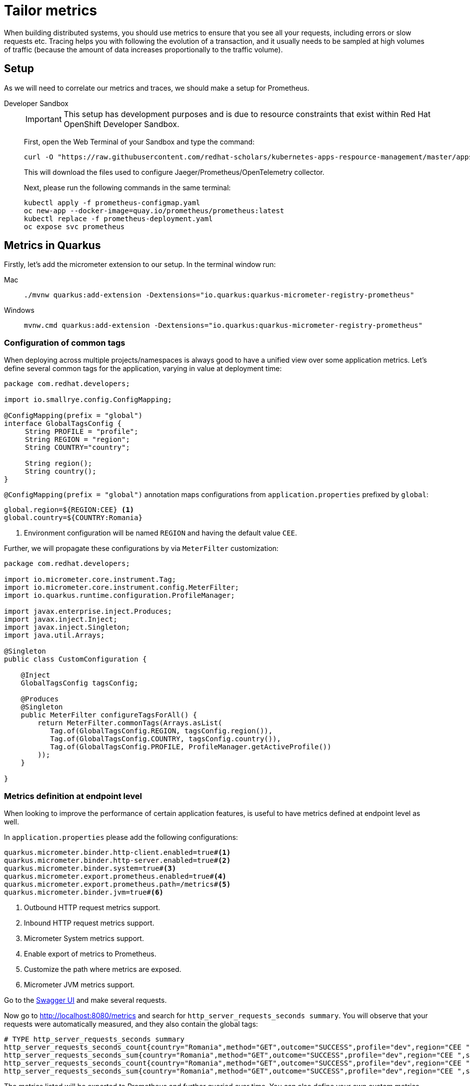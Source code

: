 = Tailor metrics

When building distributed systems, you should use metrics to ensure that you see all your requests, including errors or slow requests etc.
Tracing helps you with following the evolution of a transaction, and it usually needs to be sampled at high volumes of traffic
(because the amount of data increases proportionally to the traffic volume).

== Setup

As we will need to correlate our metrics and traces, we should make a setup for Prometheus.

[tabs]
====
Developer Sandbox::
+
--
IMPORTANT: This setup has development purposes and is due to resource constraints that exist within Red Hat OpenShift Developer Sandbox.

First, open the Web Terminal of your Sandbox and type the command:
[.console-input]
[source,bash]
----
curl -O "https://raw.githubusercontent.com/redhat-scholars/kubernetes-apps-respource-management/master/apps/kubefiles/{prometheus-configmap.yaml,prometheus-deployment.yaml}"
----

This will download the files used to configure Jaeger/Prometheus/OpenTelemetry collector.

Next, please run the following commands in the same terminal:

[.console-input]
[source,bash]
----
kubectl apply -f prometheus-configmap.yaml
oc new-app --docker-image=quay.io/prometheus/prometheus:latest
kubectl replace -f prometheus-deployment.yaml
oc expose svc prometheus
----
--
====

[#metricsquarkus]
== Metrics in Quarkus

Firstly, let's add the micrometer extension to our setup.
In the terminal window run:

[tabs]
====
Mac::
+
--
[.console-input]
[source,bash]
----
./mvnw quarkus:add-extension -Dextensions="io.quarkus:quarkus-micrometer-registry-prometheus"
----
--
Windows::
+
--
[.console-input]
[source,bash]
----
mvnw.cmd quarkus:add-extension -Dextensions="io.quarkus:quarkus-micrometer-registry-prometheus"
----
--
====

=== Configuration of common tags

When deploying across multiple projects/namespaces is always good to have a unified view over some application metrics.
Let's define several common tags for the application, varying in value at deployment time:

[.console-input]
[source,java]
----
package com.redhat.developers;

import io.smallrye.config.ConfigMapping;

@ConfigMapping(prefix = "global")
interface GlobalTagsConfig {
     String PROFILE = "profile";
     String REGION = "region";
     String COUNTRY="country";

     String region();
     String country();
}
----

`@ConfigMapping(prefix = "global")` annotation maps configurations from `application.properties` prefixed by `global`:

[.console-input]
[source,properties]
----
global.region=${REGION:CEE} <1>
global.country=${COUNTRY:Romania}
----

<1> Environment configuration will be named `REGION` and having the default value `CEE`.

Further, we will propagate these configurations by via `MeterFilter` customization:

[.console-input]
[source,java]
----
package com.redhat.developers;

import io.micrometer.core.instrument.Tag;
import io.micrometer.core.instrument.config.MeterFilter;
import io.quarkus.runtime.configuration.ProfileManager;

import javax.enterprise.inject.Produces;
import javax.inject.Inject;
import javax.inject.Singleton;
import java.util.Arrays;

@Singleton
public class CustomConfiguration {

    @Inject
    GlobalTagsConfig tagsConfig;

    @Produces
    @Singleton
    public MeterFilter configureTagsForAll() {
        return MeterFilter.commonTags(Arrays.asList(
           Tag.of(GlobalTagsConfig.REGION, tagsConfig.region()),
           Tag.of(GlobalTagsConfig.COUNTRY, tagsConfig.country()),
           Tag.of(GlobalTagsConfig.PROFILE, ProfileManager.getActiveProfile())
        ));
    }

}
----

=== Metrics definition at endpoint level

When looking to improve the performance of certain application features, is useful to have metrics defined at endpoint level as well.


In `application.properties` please add the following configurations:

[.console-input]
[source,properties]
----
quarkus.micrometer.binder.http-client.enabled=true#<1>
quarkus.micrometer.binder.http-server.enabled=true#<2>
quarkus.micrometer.binder.system=true#<3> 
quarkus.micrometer.export.prometheus.enabled=true#<4>
quarkus.micrometer.export.prometheus.path=/metrics#<5>
quarkus.micrometer.binder.jvm=true#<6>
----
<1> Outbound HTTP request metrics support.
<2> Inbound HTTP request metrics support.
<3> Micrometer System metrics support.
<4> Enable export of metrics to Prometheus.
<5> Customize the path where metrics are exposed.
<6> Micrometer JVM metrics support.

Go to the http://localhost:8080/q/swagger-ui/#/Greeting%20Resource/get_messages[Swagger UI] and make several requests.

Now go to http://localhost:8080/metrics[http://localhost:8080/metrics] and search for `http_server_requests_seconds summary`. You will observe that your requests were automatically measured, and they also contain the global tags:

[.console-output]
[source, bash]
----
# TYPE http_server_requests_seconds summary
http_server_requests_seconds_count{country="Romania",method="GET",outcome="SUCCESS",profile="dev",region="CEE ",status="200",uri="/messages",} 12.0
http_server_requests_seconds_sum{country="Romania",method="GET",outcome="SUCCESS",profile="dev",region="CEE ",status="200",uri="/messages",} 2.058467696
http_server_requests_seconds_count{country="Romania",method="GET",outcome="SUCCESS",profile="dev",region="CEE ",status="200",uri="/metrics",} 2.0
http_server_requests_seconds_sum{country="Romania",method="GET",outcome="SUCCESS",profile="dev",region="CEE ",status="200",uri="/metrics",} 0.075653411
----

The metrics listed will be exported to Prometheus and further queried over time.
You can also define your own custom metrics, but please keep in mind the Out-of-the-Box ones as well.
Let's modify `GreetingResource` with the following:

[.console-input]
[source,java]
----
package com.redhat.developers;

import javax.inject.Inject;
import javax.transaction.Transactional;
import javax.ws.rs.GET;
import javax.ws.rs.POST;
import javax.ws.rs.Path;
import javax.ws.rs.Produces;
import javax.ws.rs.core.MediaType;
import javax.ws.rs.core.Response;

import org.eclipse.microprofile.rest.client.inject.RestClient;
import org.jboss.logging.Logger;
import org.jboss.resteasy.reactive.RestResponse.Status;

import java.util.List;

import io.micrometer.core.annotation.Counted;
import io.micrometer.core.annotation.Timed;

@Path("messages")
public class GreetingResource {

    @Inject
    Logger LOGGER;

    @RestClient
    HelloService helloService;

    public static final String URI = "uri";
    public static final String API_GREET = "api.greet";

    @Path("/init")
    @GET
    @Transactional
    @Produces(MediaType.TEXT_PLAIN)
    public Response init() {
        LOGGER.debug("Updating the db from external service");
        List<Message> messages = Message.findAll().list();
        for (Message message : messages) {
            String language = message.language;
            message.update(helloService.getContent(language).hello, language);
        }
        LOGGER.debug("End update of the db ");

        return Response.status(Status.CREATED).entity("DB initialized").build();

    }

    @POST
    @Transactional
    @Timed(value = "greetings.creation", longTask = true, extraTags = {URI, API_GREET})//<1>
    public Message create(Message message) {
         Message.persist(message);
         return message;
    }

    @GET
    @Path("/sysresources")
    @Produces(MediaType.TEXT_PLAIN)
    public String getSystemResources() {
        long memory = Runtime.getRuntime().maxMemory();
        int cores = Runtime.getRuntime().availableProcessors();
        return " Memory: " + (memory / 1024 / 1024) +
                " Cores: " + cores + "\n";
    }

    @GET
    @Counted(value = "http.get.requests", extraTags = {URI, API_GREET})//<2>
    public List<Message> findAll() {
        return Message.findAll().list();
    }
    

}
----

<1> Measure expected long-running requests with `@Timed` annotation.
<2> Count the creation of resources with `@Counted` annotation and your own extra tags.

=== Inspect the custom metrics

Start the application in DevMode:

[.console-input]
[source,bash]
----
mvn quarkus:dev
----

and curl a couple of times the `/messages` endpoint:
[.console-input]
[source,bash]
----
curl localhost:8080/messages
----

You can see your custom metrics recorded at http://localhost:8080/metrics :

[.console-input]
[source,properties]
----
jvm_memory_max_bytes{area="heap",country="Romania",id="Survivor Space",profile="prod",region="CEE",} 4390912.0
jvm_memory_max_bytes{area="heap",country="Romania",id="Eden Space",profile="prod",region="CEE",} 3.5258368E7
jvm_memory_max_bytes{area="heap",country="Romania",id="Tenured Gen",profile="prod",region="CEE",} 8.8080384E7
jvm_memory_max_bytes{area="nonheap",country="Romania",id="CodeHeap 'profiled nmethods'",profile="prod",region="CEE",} 1.22912768E8
jvm_memory_max_bytes{area="nonheap",country="Romania",id="Compressed Class Space",profile="prod",region="CEE",} 1.073741824E9
jvm_memory_max_bytes{area="nonheap",country="Romania",id="Metaspace",profile="prod",region="CEE",} -1.0
jvm_memory_max_bytes{area="nonheap",country="Romania",id="CodeHeap 'non-nmethods'",profile="prod",region="CEE",} 5828608.0
jvm_memory_max_bytes{area="nonheap",country="Romania",id="CodeHeap 'non-profiled nmethods'",profile="prod",region="CEE",} 1.22916864E8
# HELP http_get_requests_total
# TYPE http_get_requests_total counter
http_get_requests_total{class="com.redhat.developers.GreetingResource",country="Romania",exception="none",method="findAll",profile="prod",region="CEE",result="success",uri="api.greet",} 3.0
----

=== Deploy to Kubernetes

You can deploy your latest code changes by using the command:

[.console-input]
[source,bash]
----
mvn clean package -Dquarkus.kubernetes.deploy=true -Dquarkus.container-image.push=true
----

However, we should externalize the configuration to OpenShift resources.
Firstly, let's create a configmap:

[.console-input]
[source,bash]
----
kubectl create cm country-nl --from-literal=REGION=Europe --from-literal=COUNTRY=Netherlands
----

And we can append this new resource to our existing deployment:

[.console-input]
[source,bash]
----
kubectl set env --from=configmap/country-nl deploy/another-greeting-app
----

Rollout the latest `DeploymentConfig` using:
[.console-input]
[source,bash]
----
kubectl rollout restart deploy/another-greeting-app
----

You can now check your overwritten metrics via:

[.console-input]
[source,bash]
----
curl $ROUTE_URL/metrics
----

[#metricsprometheus]
== Inspect metrics in Prometheus

Find the route associated to your application using either the UI or the in-browser terminal:

[.console-input]
[source,bash]
----
export ROUTE_URL=http://$(kubectl get route another-greeting-app -o jsonpath='{.spec.host}')
----

Let's make a few curl requests:

[.console-input]
[source,bash]
----
for i in {1..16}; do curl -v $ROUTE_URL/messages; done
----

When we made the setup of the project, we also exposed the Prometheus installation via a route.
You can find that route using the following command and access Prometheus UI via it:

[.console-input]
[source,bash]
----
export PROMETHEUS_URL=http://$(kubectl get route prometheus -o jsonpath='{.spec.host}')
----

In Prometheus UI enter the following PromQL query to see the average over time of requests to the `/messages` endpoint:

[.console-input]
[source,bash]
----
avg_over_time(http_server_requests_seconds_count{uri="/messages"}[1h])
----

[.mt-4.center]
image::promql_query.png[PromQL query example,600,600,align="center"]

